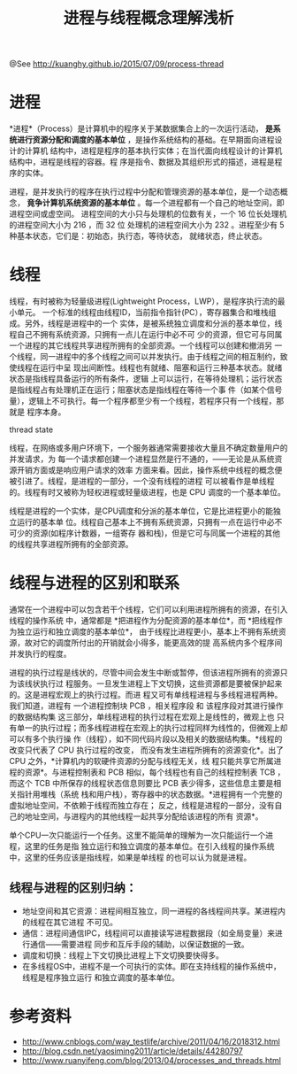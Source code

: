 #+TITLE: 进程与线程概念理解浅析
@See http://kuanghy.github.io/2015/07/09/process-thread

* 进程

    *进程*（Process）是计算机中的程序关于某数据集合上的一次运行活动，
*是系统进行资源分配和调度的基本单位* ，是操作系统结构的基础。在早期面向进程设计的计算机
结构中，进程是程序的基本执行实体；在当代面向线程设计的计算机结构中，进程是线程的容器。程
序是指令、数据及其组织形式的描述，进程是程序的实体。

    进程，是并发执行的程序在执行过程中分配和管理资源的基本单位，是一个动态概念，
*竟争计算机系统资源的基本单位* 。每一个进程都有一个自己的地址空间，即进程空间或虚空间。
进程空间的大小只与处理机的位数有关，一个 16 位长处理机的进程空间大小为 216 ，而 32 位
处理机的进程空间大小为 232 。进程至少有 5 种基本状态，它们是：初始态，执行态，等待状态，
就绪状态，终止状态。

* 线程

    线程，有时被称为轻量级进程(Lightweight Process，LWP），是程序执行流的最小单元。
一个标准的线程由线程ID，当前指令指针(PC），寄存器集合和堆栈组成。另外，线程是进程中的一个
实体，是被系统独立调度和分派的基本单位，线程自己不拥有系统资源，只拥有一点儿在运行中必不可
少的资源，但它可与同属一个进程的其它线程共享进程所拥有的全部资源。一个线程可以创建和撤消另
一个线程，同一进程中的多个线程之间可以并发执行。由于线程之间的相互制约，致使线程在运行中呈
现出间断性。线程也有就绪、阻塞和运行三种基本状态。就绪状态是指线程具备运行的所有条件，逻辑
上可以运行，在等待处理机；运行状态是指线程占有处理机正在运行；阻塞状态是指线程在等待一个事
件（如某个信号量），逻辑上不可执行。每一个程序都至少有一个线程，若程序只有一个线程，那就是
程序本身。

thread state

    线程，在网络或多用户环境下，一个服务器通常需要接收大量且不确定数量用户的并发请求，为
每一个请求都创建一个进程显然是行不通的，——无论是从系统资源开销方面或是响应用户请求的效率
方面来看。因此，操作系统中线程的概念便被引进了。线程，是进程的一部分，一个没有线程的进程
可以被看作是单线程的。线程有时又被称为轻权进程或轻量级进程，也是 CPU 调度的一个基本单位。

    线程是进程的一个实体，是CPU调度和分派的基本单位，它是比进程更小的能独立运行的基本单
位。线程自己基本上不拥有系统资源，只拥有一点在运行中必不可少的资源(如程序计数器，一组寄存
器和栈)，但是它可与同属一个进程的其他的线程共享进程所拥有的全部资源。

* 线程与进程的区别和联系

    通常在一个进程中可以包含若干个线程，它们可以利用进程所拥有的资源，在引入线程的操作系统
中，通常都是 *把进程作为分配资源的基本单位*，而 *把线程作为独立运行和独立调度的基本单位*，
由于线程比进程更小，基本上不拥有系统资源，故对它的调度所付出的开销就会小得多，能更高效的提
高系统内多个程序间并发执行的程度。

    进程的执行过程是线状的，尽管中间会发生中断或暂停，但该进程所拥有的资源只为该线状执行过
程服务。一旦发生进程上下文切换，这些资源都是要被保护起来的。这是进程宏观上的执行过程。而进
程又可有单线程进程与多线程进程两种。我们知道，进程有 一个进程控制块 PCB ，相关程序段 和 
该程序段对其进行操作的数据结构集 这三部分，单线程进程的执行过程在宏观上是线性的，微观上也
只有单一的执行过程；而多线程进程在宏观上的执行过程同样为线性的，但微观上却可以有多个执行操
作（线程），如不同代码片段以及相关的数据结构集。*线程的改变只代表了 CPU 执行过程的改变，
而没有发生进程所拥有的资源变化*。出了 CPU 之外，*计算机内的软硬件资源的分配与线程无关，线
程只能共享它所属进程的资源*。与进程控制表和 PCB 相似，每个线程也有自己的线程控制表 TCB ，
而这个 TCB 中所保存的线程状态信息则要比 PCB 表少得多，这些信息主要是相关指针用堆栈（系统
栈和用户栈），寄存器中的状态数据。*进程拥有一个完整的虚拟地址空间，不依赖于线程而独立存在；
反之，线程是进程的一部分，没有自己的地址空间，与进程内的其他线程一起共享分配给该进程的所有
资源*。

    单个CPU一次只能运行一个任务。这里不能简单的理解为一次只能运行一个进程，这里的任务是指
独立运行和独立调度的基本单位。在引入线程的操作系统中，这里的任务应该是指线程，如果是单线程
的也可以认为就是进程。

** 线程与进程的区别归纳：

    - 地址空间和其它资源：进程间相互独立，同一进程的各线程间共享。某进程内的线程在其它进程
      不可见。
    - 通信：进程间通信IPC，线程间可以直接读写进程数据段（如全局变量）来进行通信——需要进程
      同步和互斥手段的辅助，以保证数据的一致。
    - 调度和切换：线程上下文切换比进程上下文切换要快得多。
    - 在多线程OS中，进程不是一个可执行的实体。即在支持线程的操作系统中，线程是程序独立运行
      和独立调度的基本单位。

* 参考资料

- http://www.cnblogs.com/way_testlife/archive/2011/04/16/2018312.html
- http://blog.csdn.net/yaosiming2011/article/details/44280797
- http://www.ruanyifeng.com/blog/2013/04/processes_and_threads.html
